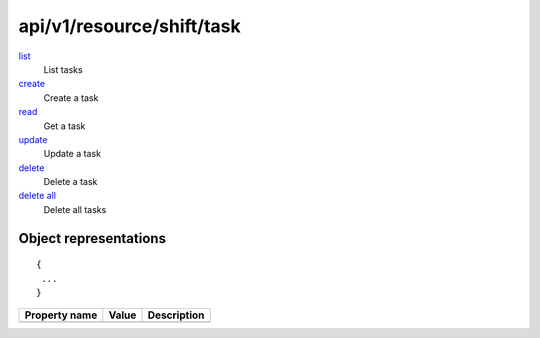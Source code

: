==========================
api/v1/resource/shift/task
==========================

`list <list.html>`__
  List tasks

`create <create.html>`__
  Create a task

`read <read.html>`__
  Get a task

`update <update.html>`__
  Update a task

`delete <delete.html>`__
  Delete a task

`delete all <delete-all.html>`__
  Delete all tasks

Object representations
======================

::

  {
   ...
  }

======================= ========= ===================================
Property name           Value     Description
======================= ========= ===================================
======================= ========= ===================================
